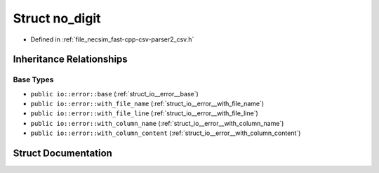 .. _struct_io__error__no_digit:

Struct no_digit
===============

- Defined in :ref:`file_necsim_fast-cpp-csv-parser2_csv.h`


Inheritance Relationships
-------------------------

Base Types
**********

- ``public io::error::base`` (:ref:`struct_io__error__base`)
- ``public io::error::with_file_name`` (:ref:`struct_io__error__with_file_name`)
- ``public io::error::with_file_line`` (:ref:`struct_io__error__with_file_line`)
- ``public io::error::with_column_name`` (:ref:`struct_io__error__with_column_name`)
- ``public io::error::with_column_content`` (:ref:`struct_io__error__with_column_content`)


Struct Documentation
--------------------


.. doxygenstruct:: io::error::no_digit
   :members:
   :protected-members:
   :undoc-members: